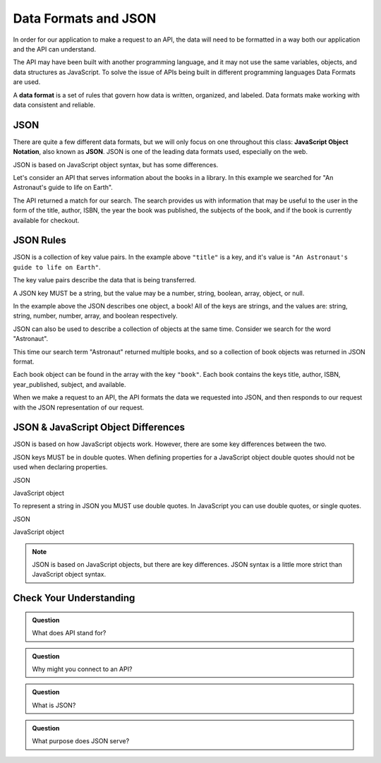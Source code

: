 Data Formats and JSON
=====================

.. index:: ! Data format

In order for our application to make a request to an API, the data will need to be formatted in a
way both our application and the API can understand.

The API may have been built with another programming language, and it may not use the same variables,
objects, and data structures as JavaScript. To solve the issue of APIs being built in different
programming languages Data Formats are used.

A **data format** is a set of rules that govern how data is written, organized, and labeled.
Data formats make working with data consistent and reliable.

JSON
----

.. index:: ! JSON

.. index::
   single: JSON; JavaScript Object Notation


There are quite a few different data formats, but we will only focus on one throughout this
class: **JavaScript Object Notation**, also known as **JSON**. JSON
is one of the leading data formats used, especially on the web.

JSON is based on JavaScript object syntax, but has some differences.

Let's consider an API that serves information about the books in a library. In this example we searched
for "An Astronaut's guide to life on Earth".

.. sourcecode:: js
   :linenos:

   {
       "title": "An Astronaut's guide to life on Earth",
       "author": "Chris Hadfield",
       "ISBN": 9780316253017,
       "year_published": 2013,
       "subject": ["Hadfield, Chris", "Astronauts", "Biography"],
       "available": true
   }

The API returned a match for our search. The search provides us with information that may be useful to the user in the
form of the title, author, ISBN, the year the book was published, the subjects of the book, and if the book is currently
available for checkout.

JSON Rules
----------

JSON is a collection of key value pairs. In the example above ``"title"`` is a key, and it's value is
``"An Astronaut's guide to life on Earth"``.

The key value pairs describe the data that is being transferred.

A JSON key MUST be a string, but the value may be a number, string, boolean, array, object, or null.

In the example above the JSON describes one object, a book! All of the keys are strings, and the values
are: string, string, number, number, array, and boolean respectively.

JSON can also be used to describe a collection of objects at the same time. Consider we search for
the word "Astronaut".

.. sourcecode:: js
   :linenos:

   {
       "hits": 3,
       "book": [
           {
               "title": "An Astronaut's guide to life on Earth",
                "author": "Chris Hadfield",
                "ISBN": 9780316253017,
                "year_published": 2013,
                "subject": ["Hadfield, Chris", "Astronauts", "Biography"],
                "available": true
           },
           {
               "title": "Astronaut",
               "author": "Lucy M. George",
               "ISBN": 9781609929411,
               "year_published": 2016,
               "subject": ["Astronauts", "Juvenille Fiction", "Space stations"],
               "available": false
           },
           {
               "title": "Astronaut Ellen Ochoa",
               "author": "Heather E. Schwartz",
               "ISBN": 9781512434491,
               "year_published": 2018,
               "subject": ["Ochoa Ellen", "Women astronauts", "Astronauts", "Biography", "Women scientists", "Hispanic American women"],
               "available": true
           }
       ]
   }

This time our search term "Astronaut" returned multiple books, and so a collection of book objects was returned in JSON format.

Each book object can be found in the array with the key ``"book"``. Each book contains the keys title, author, ISBN, year_published,
subject, and available.

When we make a request to an API, the API formats the data we requested into JSON, and then responds to our request with the
JSON representation of our request.


JSON & JavaScript Object Differences
------------------------------------

JSON is based on how JavaScript objects work. However, there are some key differences between the two.

JSON keys MUST be in double quotes. When defining properties for a JavaScript object double quotes should not be used when
declaring properties.

JSON

.. sourcecode:: js
   :linenos:

   {
       "title": "The Cat in the Hat"
       "author": "Dr. Seuss"
   }

JavaScript object

.. sourcecode:: js
   :linenos:

   let newBook = {
       title: "The Cat in the Hat",
       author: "Dr. Seuss"
   }

To represent a string in JSON you MUST use double quotes. In JavaScript you can use double quotes, or single quotes.

JSON

.. sourcecode:: js
   :linenos:

   {
       "title": "The Last Astronaut",
       "author": "David Wellington"
   }

JavaScript object

.. sourcecode:: js
   :linenos:

   let anotherBook = {
       title: 'The Last Astronaut',
       author: 'David Wellington'
   }

.. note::

   JSON is based on JavaScript objects, but there are key differences. JSON syntax is a little more strict than JavaScript
   object syntax.

Check Your Understanding
------------------------

.. admonition:: Question

   What does API stand for?

.. admonition:: Question

   Why might you connect to an API?

.. admonition:: Question

   What is JSON?

.. admonition:: Question

   What purpose does JSON serve?
